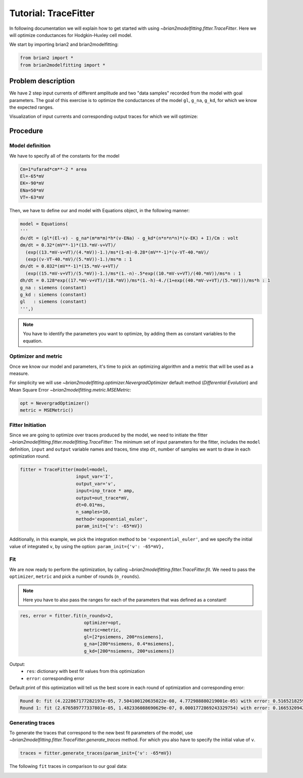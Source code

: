 Tutorial: TraceFitter
=====================

In following documentation we will explain how to get started with using `~brian2modelfitting.fitter.TraceFitter`.
Here we will optimize conductances for Hodgkin-Huxley cell model.


We start by importing brian2 and brian2modelfitting:

.. code:: python

  from brian2 import *
  from brian2modelfitting import *



Problem description
-------------------

We have 2 step input currents of different amplitude and two "data samples" recorded
from the model with goal parameters. The goal of this exercise is to optimize the
conductances of the model ``gl``, ``g_na``, ``g_kd``, for which we know the expected
ranges.


Visualization of input currents and corresponding output traces for which we will
optimize:

.. image:: ../_static/hh_tutorial_input.png


Procedure
---------

Model definition
~~~~~~~~~~~~~~~~

We have to specify all of the constants for the model

.. code:: python

  Cm=1*ufarad*cm**-2 * area
  El=-65*mV
  EK=-90*mV
  ENa=50*mV
  VT=-63*mV

Then, we have to define our and model with Equations object, in the following manner:

.. code:: python

  model = Equations(
  '''
  dv/dt = (gl*(El-v) - g_na*(m*m*m)*h*(v-ENa) - g_kd*(n*n*n*n)*(v-EK) + I)/Cm : volt
  dm/dt = 0.32*(mV**-1)*(13.*mV-v+VT)/
    (exp((13.*mV-v+VT)/(4.*mV))-1.)/ms*(1-m)-0.28*(mV**-1)*(v-VT-40.*mV)/
    (exp((v-VT-40.*mV)/(5.*mV))-1.)/ms*m : 1
  dn/dt = 0.032*(mV**-1)*(15.*mV-v+VT)/
    (exp((15.*mV-v+VT)/(5.*mV))-1.)/ms*(1.-n)-.5*exp((10.*mV-v+VT)/(40.*mV))/ms*n : 1
  dh/dt = 0.128*exp((17.*mV-v+VT)/(18.*mV))/ms*(1.-h)-4./(1+exp((40.*mV-v+VT)/(5.*mV)))/ms*h : 1
  g_na : siemens (constant)
  g_kd : siemens (constant)
  gl   : siemens (constant)
  ''',)


.. note::

   You have to identify the parameters you want to optimize, by adding them as constant variables to the equation.


Optimizer and metric
~~~~~~~~~~~~~~~~~~~~

Once we know our model and parameters, it's time to pick an optimizing algorithm
and a metric that will be used as a measure.

For simplicity we will use `~brian2modelfitting.optimizer.NevergradOptimizer` default method
(`Differential Evolution`) and Mean Square Error `~brian2modelfitting.metric.MSEMetric`:


.. code:: python

  opt = NevergradOptimizer()
  metric = MSEMetric()


Fitter Initiation
~~~~~~~~~~~~~~~~~

Since we are going to optimize over traces produced by the model, we need to initiate the fitter `~brian2modelfitting.fitter.modelfitting.TraceFitter`:
The minimum set of input parameters for the fitter, includes the ``model`` definition, ``input`` and ``output`` variable names and traces,
time step ``dt``, number of samples we want to draw in each optimization round.

.. code:: python

  fitter = TraceFitter(model=model,
                       input_var='I',
                       output_var='v',
                       input=inp_trace * amp,
                       output=out_trace*mV,
                       dt=0.01*ms,
                       n_samples=10,
                       method='exponential_euler',
                       param_init={'v': -65*mV})

Additionally, in this example, we pick the integration method to be ``'exponential_euler'``,
and we specify the initial value of integrated ``v``, by using the option: ``param_init={'v': -65*mV},``


Fit
~~~

We are now ready to perform the optimization, by calling `~brian2modelfitting.fitter.TraceFitter.fit`.
We need to pass the ``optimizer``, ``metric`` and pick a number of rounds (``n_rounds``).

.. note::

  Here you have to also pass the ranges for each of the parameters that was defined as a constant!

.. code:: python

  res, error = fitter.fit(n_rounds=2,
                          optimizer=opt,
                          metric=metric,
                          gl=[2*psiemens, 200*nsiemens],
                          g_na=[200*nsiemens, 0.4*msiemens],
                          g_kd=[200*nsiemens, 200*usiemens])


Output:
 - ``res``: dictionary with best fit values from this optimization
 - ``error``: corresponding error


Default print of this optimization will tell us the best score in each round of optimization and corresponding error:

.. code:: python

  Round 0: fit (4.222867177282197e-05, 7.504100120635022e-08, 4.772988880219001e-05) with error: 0.5165218259614359
  Round 1: fit (2.676589777337801e-05, 1.482336088690629e-07, 0.0001772869243329754) with error: 0.1665320942433037



Generating traces
~~~~~~~~~~~~~~~~~
To generate the traces that correspond to the new best fit parameters of the model, use `~brian2modelfitting.fitter.TraceFitter.generate_traces`
method. For which you also have to specify the initial value of ``v``.


.. code:: python

  traces = fitter.generate_traces(param_init={'v': -65*mV})


The following ``fit`` traces in comparison to our goal data:

.. image:: ../_static/hh_best_fit.png
